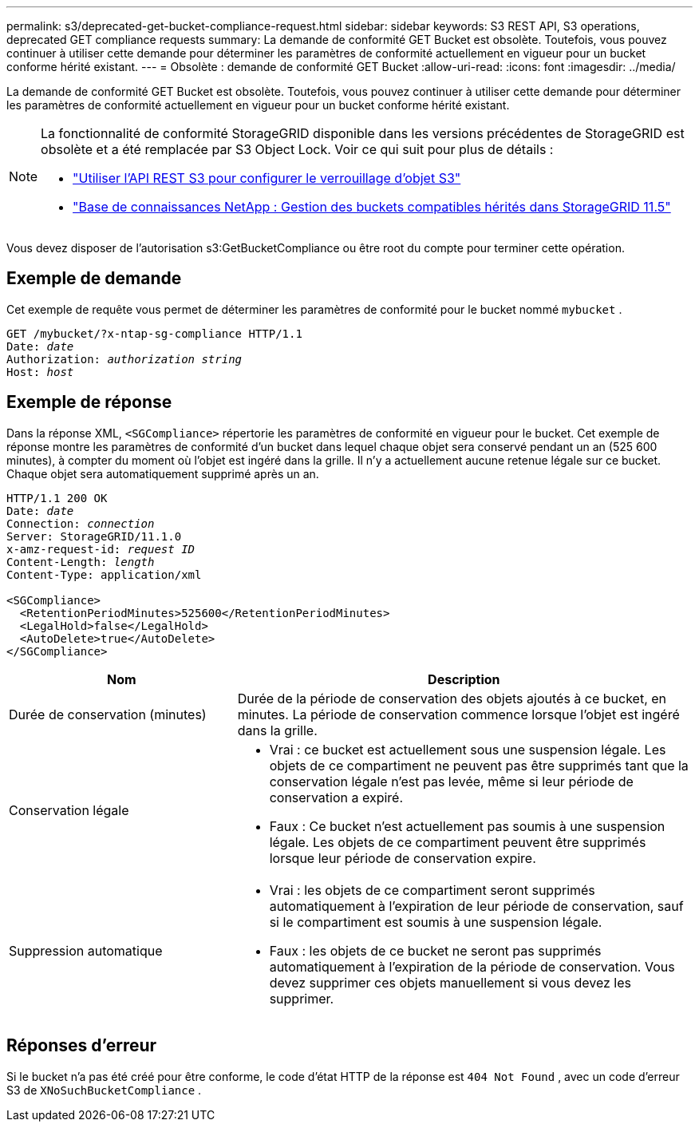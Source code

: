 ---
permalink: s3/deprecated-get-bucket-compliance-request.html 
sidebar: sidebar 
keywords: S3 REST API, S3 operations, deprecated GET compliance requests 
summary: La demande de conformité GET Bucket est obsolète.  Toutefois, vous pouvez continuer à utiliser cette demande pour déterminer les paramètres de conformité actuellement en vigueur pour un bucket conforme hérité existant. 
---
= Obsolète : demande de conformité GET Bucket
:allow-uri-read: 
:icons: font
:imagesdir: ../media/


[role="lead"]
La demande de conformité GET Bucket est obsolète.  Toutefois, vous pouvez continuer à utiliser cette demande pour déterminer les paramètres de conformité actuellement en vigueur pour un bucket conforme hérité existant.

[NOTE]
====
La fonctionnalité de conformité StorageGRID disponible dans les versions précédentes de StorageGRID est obsolète et a été remplacée par S3 Object Lock.  Voir ce qui suit pour plus de détails :

* link:../s3/use-s3-api-for-s3-object-lock.html["Utiliser l'API REST S3 pour configurer le verrouillage d'objet S3"]
* https://kb.netapp.com/Advice_and_Troubleshooting/Hybrid_Cloud_Infrastructure/StorageGRID/How_to_manage_legacy_Compliant_buckets_in_StorageGRID_11.5["Base de connaissances NetApp : Gestion des buckets compatibles hérités dans StorageGRID 11.5"^]


====
Vous devez disposer de l'autorisation s3:GetBucketCompliance ou être root du compte pour terminer cette opération.



== Exemple de demande

Cet exemple de requête vous permet de déterminer les paramètres de conformité pour le bucket nommé `mybucket` .

[listing, subs="specialcharacters,quotes"]
----
GET /mybucket/?x-ntap-sg-compliance HTTP/1.1
Date: _date_
Authorization: _authorization string_
Host: _host_
----


== Exemple de réponse

Dans la réponse XML, `<SGCompliance>` répertorie les paramètres de conformité en vigueur pour le bucket.  Cet exemple de réponse montre les paramètres de conformité d'un bucket dans lequel chaque objet sera conservé pendant un an (525 600 minutes), à compter du moment où l'objet est ingéré dans la grille.  Il n'y a actuellement aucune retenue légale sur ce bucket.  Chaque objet sera automatiquement supprimé après un an.

[listing, subs="specialcharacters,quotes"]
----
HTTP/1.1 200 OK
Date: _date_
Connection: _connection_
Server: StorageGRID/11.1.0
x-amz-request-id: _request ID_
Content-Length: _length_
Content-Type: application/xml

<SGCompliance>
  <RetentionPeriodMinutes>525600</RetentionPeriodMinutes>
  <LegalHold>false</LegalHold>
  <AutoDelete>true</AutoDelete>
</SGCompliance>
----
[cols="1a,2a"]
|===
| Nom | Description 


 a| 
Durée de conservation (minutes)
 a| 
Durée de la période de conservation des objets ajoutés à ce bucket, en minutes.  La période de conservation commence lorsque l'objet est ingéré dans la grille.



 a| 
Conservation légale
 a| 
* Vrai : ce bucket est actuellement sous une suspension légale.  Les objets de ce compartiment ne peuvent pas être supprimés tant que la conservation légale n'est pas levée, même si leur période de conservation a expiré.
* Faux : Ce bucket n'est actuellement pas soumis à une suspension légale.  Les objets de ce compartiment peuvent être supprimés lorsque leur période de conservation expire.




 a| 
Suppression automatique
 a| 
* Vrai : les objets de ce compartiment seront supprimés automatiquement à l'expiration de leur période de conservation, sauf si le compartiment est soumis à une suspension légale.
* Faux : les objets de ce bucket ne seront pas supprimés automatiquement à l’expiration de la période de conservation.  Vous devez supprimer ces objets manuellement si vous devez les supprimer.


|===


== Réponses d'erreur

Si le bucket n'a pas été créé pour être conforme, le code d'état HTTP de la réponse est `404 Not Found` , avec un code d'erreur S3 de `XNoSuchBucketCompliance` .
